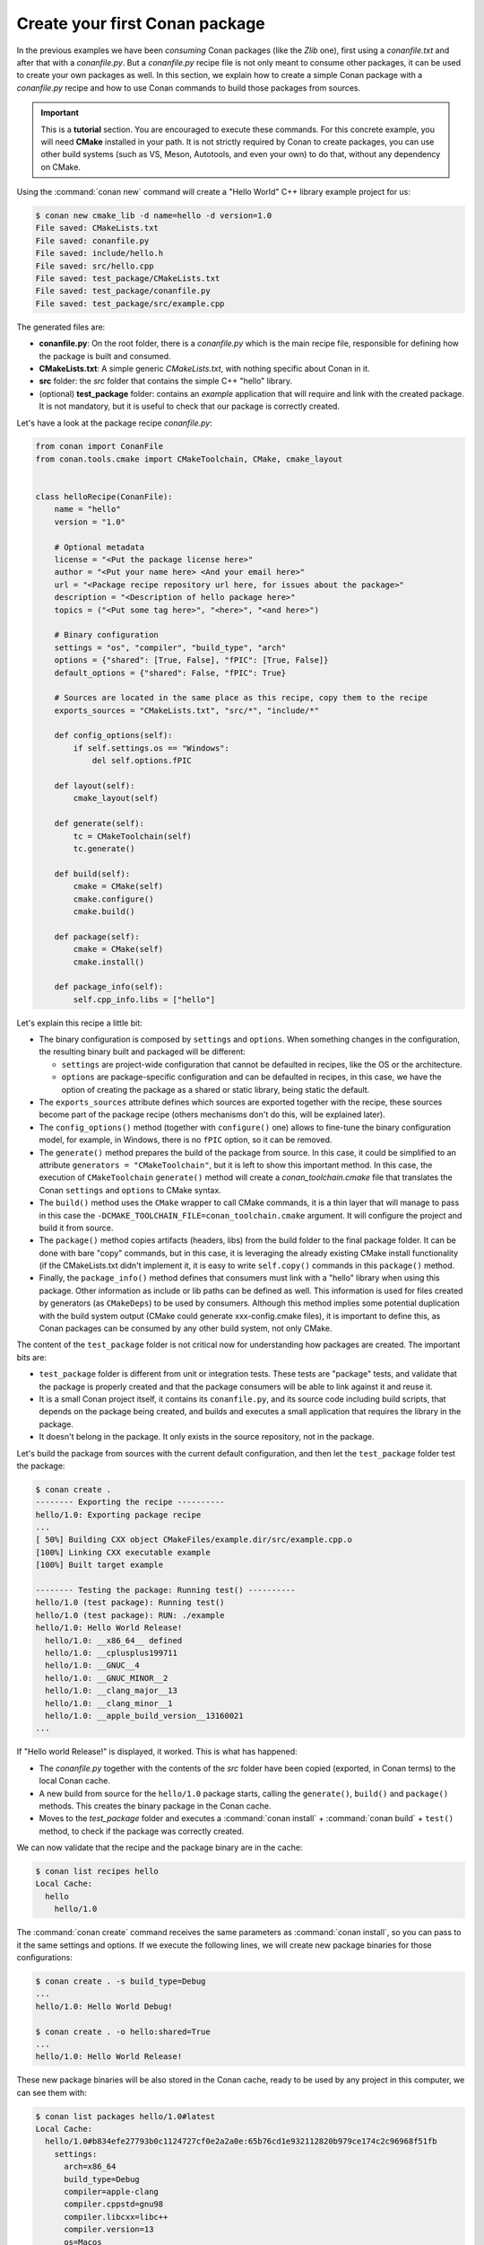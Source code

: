 .. _packaging_getting_started:

Create your first Conan package
===============================

In the previous examples we have been *consuming* Conan packages (like the *Zlib* one),
first using a *conanfile.txt* and after that with a *conanfile.py*. But a *conanfile.py*
recipe file is not only meant to consume other packages, it can be used to create your own
packages as well. In this section, we explain how to create a simple Conan package with a
*conanfile.py* recipe and how to use Conan commands to build those packages from sources.


.. important::

    This is a **tutorial** section. You are encouraged to execute these commands. For this
    concrete example, you will need **CMake** installed  in your path. It is not strictly
    required by Conan to create packages, you can use other build systems (such as VS,
    Meson, Autotools, and even your own) to do that, without any dependency on CMake.


Using the :command:`conan new` command will create a "Hello World" C++ library example project for us:

.. code-block:: bash

    $ conan new cmake_lib -d name=hello -d version=1.0
    File saved: CMakeLists.txt
    File saved: conanfile.py
    File saved: include/hello.h
    File saved: src/hello.cpp
    File saved: test_package/CMakeLists.txt
    File saved: test_package/conanfile.py
    File saved: test_package/src/example.cpp


The generated files are:

- **conanfile.py**: On the root folder, there is a *conanfile.py* which is the main recipe
  file, responsible for defining how the package is built and consumed.
- **CMakeLists.txt**: A simple generic *CMakeLists.txt*, with nothing specific about Conan
  in it.
- **src** folder: the *src* folder that contains the simple C++ "hello" library.
- (optional) **test_package** folder: contains an *example* application that will require
  and link with the created package. It is not mandatory, but it is useful to check that
  our package is correctly created.

Let's have a look at the package recipe *conanfile.py*:

.. code-block:: python

  from conan import ConanFile
  from conan.tools.cmake import CMakeToolchain, CMake, cmake_layout


  class helloRecipe(ConanFile):
      name = "hello"
      version = "1.0"

      # Optional metadata
      license = "<Put the package license here>"
      author = "<Put your name here> <And your email here>"
      url = "<Package recipe repository url here, for issues about the package>"
      description = "<Description of hello package here>"
      topics = ("<Put some tag here>", "<here>", "<and here>")

      # Binary configuration
      settings = "os", "compiler", "build_type", "arch"
      options = {"shared": [True, False], "fPIC": [True, False]}
      default_options = {"shared": False, "fPIC": True}

      # Sources are located in the same place as this recipe, copy them to the recipe
      exports_sources = "CMakeLists.txt", "src/*", "include/*"

      def config_options(self):
          if self.settings.os == "Windows":
              del self.options.fPIC

      def layout(self):
          cmake_layout(self)

      def generate(self):
          tc = CMakeToolchain(self)
          tc.generate()

      def build(self):
          cmake = CMake(self)
          cmake.configure()
          cmake.build()

      def package(self):
          cmake = CMake(self)
          cmake.install()

      def package_info(self):
          self.cpp_info.libs = ["hello"]


Let's explain this recipe a little bit:

- The binary configuration is composed by ``settings`` and ``options``. When something changes in the configuration,
  the resulting binary built and packaged will be different:

  - ``settings`` are project-wide configuration that cannot be defaulted in recipes, like the OS or the
    architecture.
  - ``options`` are package-specific configuration and can be defaulted in recipes, in this case, we
    have the option of creating the package as a shared or static library, being static the default.

- The ``exports_sources`` attribute defines which sources are exported together with the recipe, these
  sources become part of the package recipe (others mechanisms don't do this, will be explained
  later).

- The ``config_options()`` method (together with ``configure()`` one) allows to fine-tune the binary configuration
  model, for example, in Windows, there is no ``fPIC`` option, so it can be removed.

- The ``generate()`` method prepares the build of the package from source. In this case, it could be simplified
  to an attribute ``generators = "CMakeToolchain"``, but it is left to show this important method. In this case,
  the execution of ``CMakeToolchain`` ``generate()`` method will create a *conan_toolchain.cmake* file that translates
  the Conan ``settings`` and ``options`` to CMake syntax.

- The ``build()`` method uses the ``CMake`` wrapper to call CMake commands, it is a thin layer that will manage
  to pass in this case the ``-DCMAKE_TOOLCHAIN_FILE=conan_toolchain.cmake`` argument. It will configure the
  project and build it from source.

- The ``package()`` method copies artifacts (headers, libs) from the build folder to the final
  package folder. It can be done with bare "copy" commands, but in this case, it is leveraging the already
  existing CMake install functionality (if the CMakeLists.txt didn't implement it, it is easy to write ``self.copy()``
  commands in this ``package()`` method.

- Finally, the ``package_info()`` method defines that consumers must link with a "hello" library
  when using this package. Other information as include or lib paths can be defined as well. This
  information is used for files created by generators (as ``CMakeDeps``) to be used by consumers. Although
  this method implies some potential duplication with the build system output (CMake could generate xxx-config.cmake files),
  it is important to define this, as Conan packages can be consumed by any other build system, not only CMake.


The content of the ``test_package`` folder is not critical now for understanding how packages are created. The important
bits are:

- ``test_package`` folder is different from unit or integration tests. These tests are "package" tests, and validate that the package is properly
  created and that the package consumers will be able to link against it and reuse it.
- It is a small Conan project itself, it contains its ``conanfile.py``, and its source code including build scripts, that depends on
  the package being created, and builds and executes a small application that requires the library in the package.
- It doesn't belong in the package. It only exists in the source repository, not in the package.


Let's build the package from sources with the current default configuration, and then let the ``test_package`` folder test the package:

.. code-block:: bash

    $ conan create .
    -------- Exporting the recipe ----------
    hello/1.0: Exporting package recipe
    ...
    [ 50%] Building CXX object CMakeFiles/example.dir/src/example.cpp.o
    [100%] Linking CXX executable example
    [100%] Built target example

    -------- Testing the package: Running test() ----------
    hello/1.0 (test package): Running test()
    hello/1.0 (test package): RUN: ./example
    hello/1.0: Hello World Release!
      hello/1.0: __x86_64__ defined
      hello/1.0: __cplusplus199711
      hello/1.0: __GNUC__4
      hello/1.0: __GNUC_MINOR__2
      hello/1.0: __clang_major__13
      hello/1.0: __clang_minor__1
      hello/1.0: __apple_build_version__13160021
    ...

If "Hello world Release!" is displayed, it worked. This is what has happened:

- The *conanfile.py* together with the contents of the *src* folder have been copied (exported, in Conan terms) to the
  local Conan cache.
- A new build from source for the ``hello/1.0`` package starts, calling the ``generate()``, ``build()`` and
  ``package()`` methods. This creates the binary package in the Conan cache.
- Moves to the *test_package* folder and executes a :command:`conan install` + :command:`conan build` + ``test()`` method, to check if
  the package was correctly created.

We can now validate that the recipe and the package binary are in the cache:

.. code-block:: bash

    $ conan list recipes hello
    Local Cache:
      hello
        hello/1.0

The :command:`conan create` command receives the same parameters as :command:`conan install`, so
you can pass to it the same settings and options. If we execute the following lines, we will create new package
binaries for those configurations:

.. code-block:: bash

    $ conan create . -s build_type=Debug
    ...
    hello/1.0: Hello World Debug!

    $ conan create . -o hello:shared=True
    ...
    hello/1.0: Hello World Release!


These new package binaries will be also stored in the Conan cache, ready to be used by any project in this computer,
we can see them with:


.. code-block:: bash

    $ conan list packages hello/1.0#latest
    Local Cache:
      hello/1.0#b834efe27793b0c1124727cf0e2a2a0e:65b76cd1e932112820b979ce174c2c96968f51fb
        settings:
          arch=x86_64
          build_type=Debug
          compiler=apple-clang
          compiler.cppstd=gnu98
          compiler.libcxx=libc++
          compiler.version=13
          os=Macos
        options:
          fPIC=True
          shared=False
      hello/1.0#b834efe27793b0c1124727cf0e2a2a0e:bde82464870a3362a84c3c5d1dd4094fdd4b1bfd
        settings:
          arch=x86_64
          build_type=Release
          compiler=apple-clang
          compiler.cppstd=gnu98
          compiler.libcxx=libc++
          compiler.version=13
          os=Macos
        options:
          fPIC=True
          shared=False



Any doubts? Please check out our :ref:`FAQ section <faq>` or open a `Github issue <https://github.com/conan-io/conan/issues>`_
